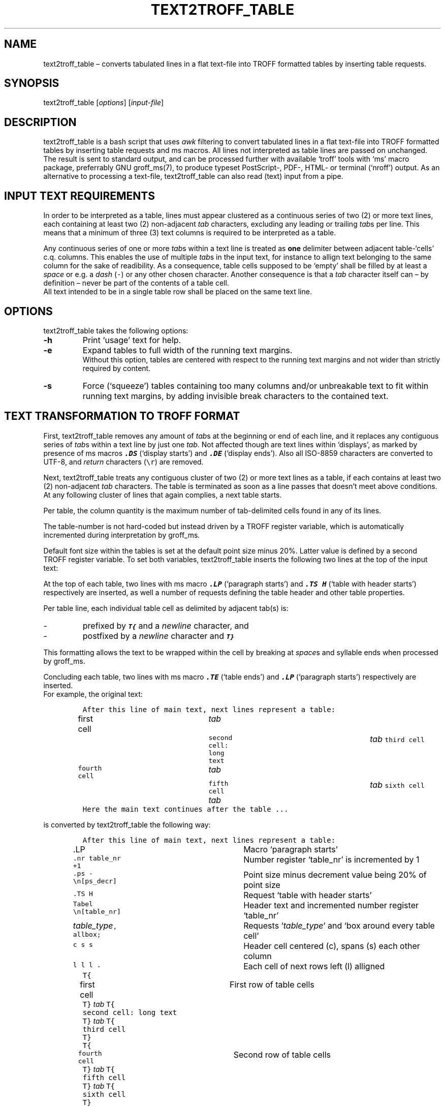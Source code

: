 ./" Manpage for your_function
.TH TEXT2TROFF_TABLE 1 "18 December 2023" "1.0"
.
.
.
.SH NAME
text2troff_table \(en converts tabulated lines in a flat text-file into TROFF formatted tables by inserting table requests. 
.
.
.
.SH SYNOPSIS
text2troff_table [\fIoptions\fP] [\fIinput-file\fP]
.
.
.
.SH DESCRIPTION
text2troff_table is a bash script that uses \f2awk\fP filtering to convert tabulated lines
in a flat text-file into TROFF formatted tables by inserting table requests and ms macros.
All lines not interpreted as table lines are passed on unchanged.
The result is sent to standard output,
and can be processed further with available `troff' tools with `ms' macro package, preferrably GNU groff_ms(7),
to produce typeset PostScript-, PDF-, HTML- or terminal (`nroff') output.
As an alternative to processing a text-file, text2troff_table can also read (text) input from a pipe.  
.
.
.
.SH INPUT TEXT REQUIREMENTS
In order to be interpreted as a table, lines must appear clustered as a continuous series of two (2)
or more text lines, each containing at least two (2) non-adjacent \f2tab\fP characters,
excluding any leading or trailing \f2tab\fPs per line.
This means that a minimum of three (3) text columns is required to be interpreted as a table.
.LP
Any continuous series of one or more \f2tab\fPs within a text line is treated as \f3one\fP
delimiter between adjacent table-`cells' c.q. columns.
This enables the use of multiple \f2tab\fPs in the input text, for instance to allign text 
belonging to the same column for the sake of readibility. 
As a consequence,
table cells supposed to be `empty' shall be filled by at least a \f2space\fP or e.g. a \f2dash\fP (\fC-\fP)
or any other chosen character.
Another consequence is that a \f2tab\fP character itself can \(en by definition \(en 
never be part of the contents of a table cell.
.br
All text intended to be in a single table row shall be placed on the same text line.
.SH OPTIONS
text2troff_table takes the following options:
.IP "\f3-h\fP"
Print `usage' text for help.
.IP "\f3-e\fP"
Expand tables to full width of the running text margins. 
.br
Without this option, tables are centered with respect to the running text margins and not wider than
strictly required by content.
.IP "\f3-s\fP"
Force (`squeeze') tables containing too many columns and/or unbreakable text to fit within running 
text margins, by adding invisible break characters \: to the contained text.
.
.
.SH "TEXT TRANSFORMATION TO TROFF FORMAT" 
First, text2troff_table removes any amount of \f2tab\fPs at the beginning or end of each line,
and it replaces any contiguous series of \f2tab\fPs within a text line by just one \f2tab\fP.
Not affected though are text lines within `displays',
as marked by presence of ms macros \f3\f8.DS\f1 (`display starts') and \f3\f8.DE\f1
(`display ends').
Also all ISO-8859 characters are converted to UTF-8,
and \f2return\fP characters (\fC\\r\fP) are removed.
.LP
Next, text2troff_table treats any contiguous cluster of two (2) or more text lines as a table,
if each contains at least two (2) non-adjacent \f2tab\fP characters.
The table is terminated as soon as a line passes that doesn't meet above conditions.
At any following cluster of lines that again complies, a next table starts.
.LP
Per table, the column quantity is the maximum number of tab-delimited cells
found in any of its lines.
.LP
The table-number is not hard-coded but instead driven by a TROFF register variable,
which is automatically incremented during interpretation by groff_ms.
.LP
Default font size within the tables is set at the default point size minus 20%.
Latter value is defined by a second TROFF register variable.
To set both variables,
text2troff_table inserts the following two lines at the top of the input text:\f1
.LP
.TS
lw(30) lw(40).
T{
.nf
\&\fC.nr table_nr 0
\&.nr ps_decr \\n[.s]*2/10\fP  
.fi
T}	T{
.nf
Initialize new number register `table_nr' at 0
Set new number register `ps_decr' at 20% of point size
.fi
T}
.TE
.sp 0.6
At the top of each table, two lines with ms macro \f3\f8.LP\f1 (`paragraph starts') and 
\f3\f8.TS H\f1 (`table with header starts') respectively are inserted, 
as well a number of requests defining the table header and other table properties.
.sp
Per table line, each individual table cell as delimited by adjacent tab(s) is:
.IP -
prefixed by \f3\f8T{\f1 and a \f2newline\fP character, and
.IP -
postfixed by a \f2newline\fP character and \f3\f8T}\f1
.LP
This formatting allows the text to be wrapped within the cell by breaking at \f2space\fPs and syllable 
ends when processed by groff_ms.
.LP
Concluding each table, two lines with ms macro \f3\f8.TE\f1 (`table ends') and \f3\f8.LP\f1
(`paragraph starts') respectively are inserted.
.sp 0.5
For example, the original text:
.LP
.IP
.nf
\fCAfter this line of main text, next lines represent a table:
first cell	\f2 tab \fP	second cell: long text 	\f2 tab \fP  third cell
fourth cell	\f2 tab \fP	fifth cell    \f2 tab \fP    	\f2 tab \fP  sixth cell
Here the main text continues after the table ...\f1
.fi
.sp 0.5
.LP
is converted by text2troff_table the following way:
.LP
.IP
.nf
\fCAfter this line of main text, next lines represent a table:
\&.LP                  	\f1Macro `paragraph starts'\fP
\&.nr table_nr +1      	\f1Number register `table_nr' is incremented by 1\fP
\&.ps -\\n[ps_decr]    	\f1Point size minus decrement value being 20% of point size\fP
\&.TS H                	\f1Request `table with header starts'\fP
\&Tabel \\n[table_nr]  	\f1Header text and incremented number register `table_nr'\f2
\&table_type\fC, allbox;   	\f1Requests `\f2table_type\fP' and `box around every table cell'\fC
\&c s s                	\f1Header cell centered (c), spans (s) each other column \fP
\&l l l .              	\f1Each cell of next rows left (l) alligned \fP
\&T{
\&first cell           	\f[1]First row of table cells\fC
\&T}\f2 tab \fPT{
\&second cell: long text
\&T}\f2 tab \fPT{
\&third cell
\&T}
\&T{
\&fourth cell          	\f1Second row of table cells\fP
\&T}\f2 tab \fPT{
\&fifth cell
\&T}\f2 tab \fPT{
\&sixth cell
\&T}
\&.TE                  	\f1Request `table ends'\fP
\&.LP                  	\f1ms macro `paragraph starts'\fP
\fCHere the main text continues after the table ...\fP
.fi
.sp 0.5
.LP
The \f2table_type\fP can be:
.IP "\fCcenter\fP"
In this default case, groff_ms will center the table between the text margins, at a width no more 
than strictly required by table contents;
.br
.IP "\fCexpand\fP"
if option \f3-e\fP is given, or if option \f3-s\fP is given and table exceeds text margins,
groff_ms will expand the table to full width between the text margins.
.LP
if option \f3-s\fP is given, invisible break characters \\: are inserted in the table cell
text after every \f2n\fP characters \(en with \f2n\fP depending on on table width,
chosen number of columns and character type and size \(en as to have groff_ms break the lines and 
`squeeze' the table between text margins.
.
.
.SH COMPATIBILITY
.PP
This program has been tested to run on both GNU/Linux (Ubuntu 22.04, Tiny Core Linux 10, Alpine Linux 3.12 
within iSH app on iOS smartphone), as well as on MacOS X.
.
.
.
.SH BUGS
No known bugs.
.
.
.SH AUTHOR
Written by Rob Toscani (rob_toscani@yahoo.com)
.
.
.
.SH REPORTING BUGS
Please report any bugs to the author by e-mail or via https://github.com/jazzfan2/text2troff/issues
